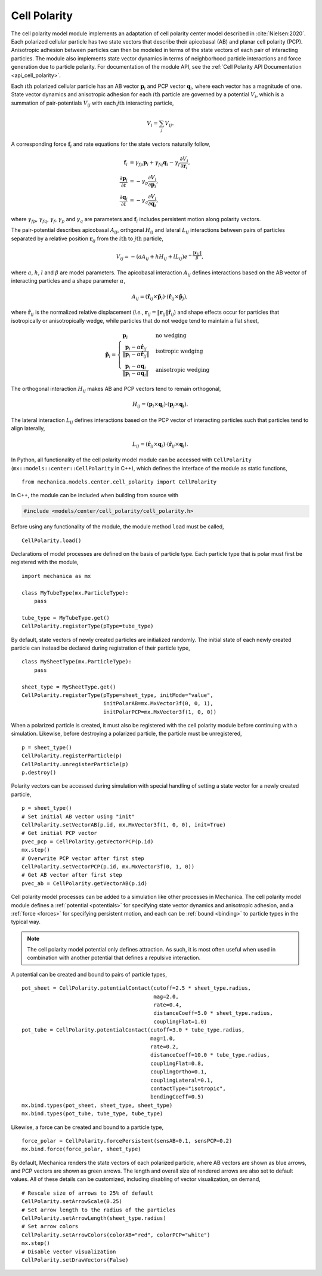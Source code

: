 .. _cell_polarity:

Cell Polarity
^^^^^^^^^^^^^^

The cell polarity model module implements an adaptation of cell polarity center
model described in :cite:`Nielsen:2020`. Each polarized cellular particle has
two state vectors that describe their apicobasal (AB) and planar cell
polarity (PCP). Anisotropic adhesion between particles can then be modeled in terms
of the state vectors of each pair of interacting particles. The module also implements
state vector dynamics in terms of neighborhood particle interactions and force
generation due to particle polarity. For documentation of the module API, see the
:ref:`Cell Polarity API Documentation <api_cell_polarity>`.

Each :math:`i\mathrm{th}` polarized cellular particle has an AB vector :math:`\mathbf{p}_{i}`
and PCP vector :math:`\mathbf{q}_{i}`, where each vector has a magnitude of one. State vector
dynamics and anisotropic adhesion for each :math:`i\mathrm{th}` particle are governed by a
potential :math:`V_{i}`, which is a summation of pair-potentials :math:`V_{ij}` with
each :math:`j\mathrm{th}` interacting particle,

.. math::

    V_{i} = \sum_{j} V_{ij}.

A corresponding force :math:`\mathbf{f}_{i}` and rate equations for the state vectors
naturally follow,

.. math::

    \mathbf{f}_{i} &= \gamma_{fp} \mathbf{p}_{i} + \gamma_{fq} \mathbf{q}_{i} - \gamma_{f} \frac{\partial V_{i}}{\partial \mathbf{r}_{i}}, \\
    \frac{\partial \mathbf{p}_{i}}{\partial t} &= - \gamma_{p} \frac{\partial V_{i}}{\partial \mathbf{p}_{i}}, \\
    \frac{\partial \mathbf{q}_{i}}{\partial t} &= - \gamma_{q} \frac{\partial V_{i}}{\partial \mathbf{q}_{i}},

where :math:`\gamma_{fp}`, :math:`\gamma_{fq}`, :math:`\gamma_{f}`, :math:`\gamma_{p}`
and :math:`\gamma_{q}` are parameters and :math:`\mathbf{f}_{i}` includes persistent
motion along polarity vectors.

The pair-potential describes apicobasal :math:`A_{ij}`, orthgonal :math:`H_{ij}` and
lateral :math:`L_{ij}` interactions between pairs of particles separated by a
relative position :math:`\mathbf{r}_{ij}` from the :math:`i\mathrm{th}` to
:math:`j\mathrm{th}` particle,

.. math::

    V_{ij} = - \left(a A_{ij} + h H_{ij} + l L_{ij} \right) e ^ { - \frac{\lVert \mathbf{r}_{ij} \rVert}{ \beta } },

where :math:`a`, :math:`h`, :math:`l` and :math:`\beta` are model parameters.
The apicobasal interaction :math:`A_{ij}` defines interactions based on the AB
vector of interacting particles and a shape parameter :math:`\alpha`,

.. math::

    A_{ij} = \left(\hat{\mathbf{r}}_{ij} \times \tilde{\mathbf{p}}_{i} \right) \cdot \left(\hat{\mathbf{r}}_{ij} \times \tilde{\mathbf{p}}_{j} \right),

where :math:`\hat{\mathbf{r}}_{ij}` is the normalized relative displacement
(`i.e.`, :math:`\mathbf{r}_{ij} = \lVert \mathbf{r}_{ij} \rVert \hat{\mathbf{r}}_{ij}`)
and shape effects occur for particles that isotropically or anisotropically wedge, while
particles that do not wedge tend to maintain a flat sheet,

.. math::

    \tilde{\mathbf{p}}_{i} =
    \begin{cases}
        \mathbf{p}_{i}  & \mbox{no wedging} \\
        \frac{\mathbf{p}_{i} - \alpha \hat{\mathbf{r}}_{ij}}{\lVert \mathbf{p}_{i} - \alpha \hat{\mathbf{r}}_{ij} \rVert}       & \mbox{isotropic wedging} \\
        \frac{\mathbf{p}_{i} - \alpha \mathbf{q}_{i}}{\lVert \mathbf{p}_{i} - \alpha \mathbf{q}_{i} \rVert}       & \mbox{anisotropic wedging}
    \end{cases}

The orthogonal interaction :math:`H_{ij}` makes AB and PCP vectors tend to
remain orthogonal,

.. math::

    H_{ij} = \left(\mathbf{p}_{i} \times \mathbf{q}_{i} \right) \cdot \left( \mathbf{p}_{j} \times \mathbf{q}_{j} \right).

The lateral interaction :math:`L_{ij}` defines interactions based on the PCP
vector of interacting particles such that particles tend to align laterally,

.. math::

    L_{ij} = \left(\hat{\mathbf{r}}_{ij} \times \mathbf{q}_{i} \right) \cdot \left(\hat{\mathbf{r}}_{ij} \times \mathbf{q}_{j} \right).

In Python, all functionality of the cell polarity model module can be accessed with
``CellPolarity`` (``mx::models::center::CellPolarity`` in C++), which defines the
interface of the module as static functions, ::

    from mechanica.models.center.cell_polarity import CellPolarity

In C++, the module can be included when building from source with

.. code-block:: cpp

    #include <models/center/cell_polarity/cell_polarity.h>

Before using any functionality of the module, the module method ``load`` must be called, ::

    CellPolarity.load()

Declarations of model processes are defined on the basis of particle type.
Each particle type that is polar must first be registered with the module, ::

    import mechanica as mx

    class MyTubeType(mx.ParticleType):
        pass

    tube_type = MyTubeType.get()
    CellPolarity.registerType(pType=tube_type)

By default, state vectors of newly created particles are initialized randomly.
The initial state of each newly created particle can instead be declared during
registration of their particle type, ::

    class MySheetType(mx.ParticleType):
        pass

    sheet_type = MySheetType.get()
    CellPolarity.registerType(pType=sheet_type, initMode="value",
                              initPolarAB=mx.MxVector3f(0, 0, 1),
                              initPolarPCP=mx.MxVector3f(1, 0, 0))

When a polarized particle is created, it must also be registered with the cell
polarity module before continuing with a simulation. Likewise, before destroying a
polarized particle, the particle must be unregistered, ::

    p = sheet_type()
    CellPolarity.registerParticle(p)
    CellPolarity.unregisterParticle(p)
    p.destroy()

Polarity vectors can be accessed during simulation with special handling of setting
a state vector for a newly created particle, ::

    p = sheet_type()
    # Set initial AB vector using "init"
    CellPolarity.setVectorAB(p.id, mx.MxVector3f(1, 0, 0), init=True)
    # Get initial PCP vector
    pvec_pcp = CellPolarity.getVectorPCP(p.id)
    mx.step()
    # Overwrite PCP vector after first step
    CellPolarity.setVectorPCP(p.id, mx.MxVector3f(0, 1, 0))
    # Get AB vector after first step
    pvec_ab = CellPolarity.getVectorAB(p.id)

Cell polarity model processes can be added to a simulation like other processes in
Mechanica. The cell polarity model module defines a :ref:`potential <potentials>` for
specifying state vector dynamics and anisotropic adhesion, and a :ref:`force <forces>`
for specifying persistent motion, and each can be :ref:`bound <binding>` to particle
types in the typical way.

.. note::

    The cell polarity model potential only defines attraction. As such, it is most often
    useful when used in combination with another potential that defines a repulsive interaction.

A potential can be created and bound to pairs of particle types, ::

    pot_sheet = CellPolarity.potentialContact(cutoff=2.5 * sheet_type.radius,
                                              mag=2.0,
                                              rate=0.4,
                                              distanceCoeff=5.0 * sheet_type.radius,
                                              couplingFlat=1.0)
    pot_tube = CellPolarity.potentialContact(cutoff=3.0 * tube_type.radius,
                                             mag=1.0,
                                             rate=0.2,
                                             distanceCoeff=10.0 * tube_type.radius,
                                             couplingFlat=0.8,
                                             couplingOrtho=0.1,
                                             couplingLateral=0.1,
                                             contactType="isotropic",
                                             bendingCoeff=0.5)
    mx.bind.types(pot_sheet, sheet_type, sheet_type)
    mx.bind.types(pot_tube, tube_type, tube_type)

Likewise, a force can be created and bound to a particle type, ::

    force_polar = CellPolarity.forcePersistent(sensAB=0.1, sensPCP=0.2)
    mx.bind.force(force_polar, sheet_type)

By default, Mechanica renders the state vectors of each polarized particle, where
AB vectors are shown as blue arrows, and PCP vectors are shown as green arrows.
The length and overall size of rendered arrows are also set to default values.
All of these details can be customized, including disabling of vector visualization,
on demand, ::

    # Rescale size of arrows to 25% of default
    CellPolarity.setArrowScale(0.25)
    # Set arrow length to the radius of the particles
    CellPolarity.setArrowLength(sheet_type.radius)
    # Set arrow colors
    CellPolarity.setArrowColors(colorAB="red", colorPCP="white")
    mx.step()
    # Disable vector visualization
    CellPolarity.setDrawVectors(False)
